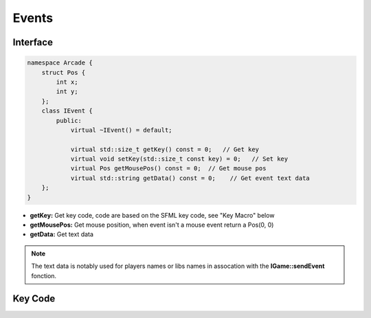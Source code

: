 ******
Events
******

Interface
=========

.. code-block:: cpp

    namespace Arcade {
        struct Pos {
            int x;
            int y;
        };
        class IEvent {
            public:
                virtual ~IEvent() = default;

                virtual std::size_t getKey() const = 0;   // Get key
                virtual void setKey(std::size_t const key) = 0;   // Set key
                virtual Pos getMousePos() const = 0;  // Get mouse pos
                virtual std::string getData() const = 0;    // Get event text data
        };
    }

- **getKey:** Get key code, code are based on the SFML key code, see "Key Macro" below
- **getMousePos:** Get mouse position, when event isn't a mouse event return a Pos(0, 0)
- **getData:** Get text data

.. note:: The text data is notably used for players names or libs names in assocation with the **IGame::sendEvent** fonction.

Key Code
========

.. hlist::
    :columns: 2

    * BACKSPACE = 59
    * ENTER = 58
    * SPACE = 57
    * ESC = 36
    * LEFT_CLICK = 100
    * RIGHT_CLICK = 101
    * ARROW_UP = 73
    * ARROW_DOWN = 74
    * ARROW_LEFT = 71
    * ARROW_RIGHT = 72
    * A = 0
    * B = 1
    * C = 2
    * D = 3
    * E = 4
    * F = 5
    * G = 6
    * H = 7
    * I = 8
    * J = 9
    * K = 10
    * L = 11
    * M = 12
    * N = 13
    * O = 14
    * P = 15
    * Q = 16
    * R = 17
    * S = 18
    * T = 19
    * U = 20
    * V = 21
    * W = 22
    * X = 23
    * Y = 24
    * Z = 25